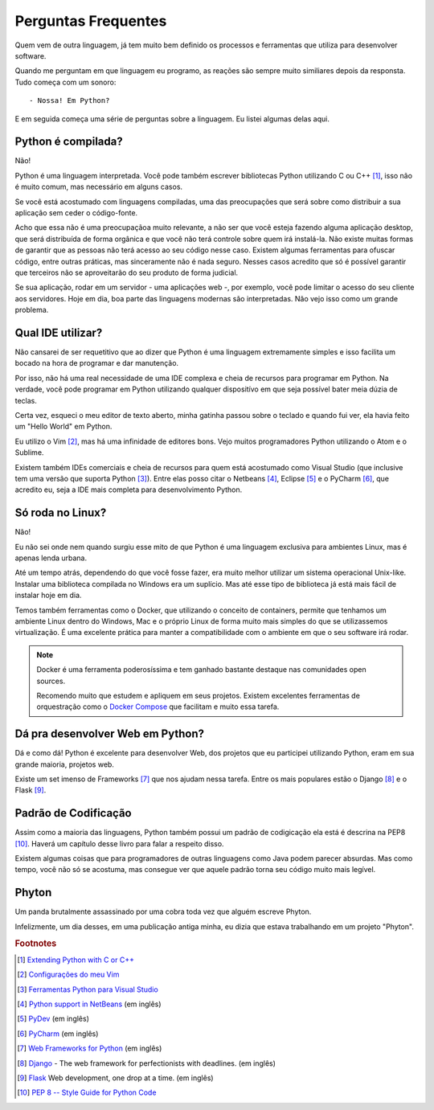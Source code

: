 ********************
Perguntas Frequentes
********************

Quem vem de outra linguagem, já tem muito bem definido os processos e
ferramentas que utiliza para desenvolver software.

Quando me perguntam em que linguagem eu programo, as reações são sempre muito
similiares depois da responsta. Tudo começa com um sonoro:

::
    
    - Nossa! Em Python?

E em seguida começa uma série de perguntas sobre a linguagem. Eu listei
algumas delas aqui.


Python é compilada?
===================

Não!

Python é uma linguagem interpretada. Você pode também escrever bibliotecas
Python utilizando C ou C++ [#]_, isso não é muito comum, mas necessário em
alguns casos.

Se você está acostumado com linguagens compiladas, uma das preocupações que
será sobre como distribuir a sua aplicação sem ceder o código-fonte.

Acho que essa não é uma preocupaçãoa muito relevante, a não ser que você esteja
fazendo alguma aplicação desktop, que será distribuída de forma orgânica e
que você não terá controle sobre quem irá instalá-la. Não existe muitas formas
de garantir que as pessoas não terá acesso ao seu código nesse caso. Existem
algumas ferramentas para ofuscar código, entre outras práticas, mas
sinceramente não é nada seguro. Nesses casos acredito que só é possível
garantir que terceiros não se aproveitarão do seu produto de forma judicial.

Se sua aplicação, rodar em um servidor - uma aplicações web -, por exemplo,
você pode limitar o acesso do seu cliente aos servidores. Hoje em dia, boa
parte das linguagens modernas são interpretadas. Não vejo isso como um grande
problema.

Qual IDE utilizar?
==================

Não cansarei de ser requetitivo que ao dizer que Python é uma linguagem 
extremamente simples e isso facilita um bocado na hora de programar e dar
manutenção.

Por isso, não há uma real necessidade de uma IDE complexa e cheia de recursos
para programar em Python. Na verdade, você pode programar em Python utilizando
qualquer dispositívo em que seja possível bater meia dúzia de teclas.

Certa vez, esqueci o meu editor de texto aberto, minha gatinha passou sobre o
teclado e quando fui ver, ela havia feito um "Hello World" em Python.

Eu utilizo o Vim [#]_, mas há uma infinidade de editores bons. 
Vejo muitos programadores Python utilizando o Atom e o Sublime.

Existem também IDEs comerciais e cheia de recursos para quem está acostumado
como Visual Studio (que inclusive tem uma versão que suporta Python [#]_).
Entre elas posso citar o Netbeans [#]_, Eclipse [#]_ e o PyCharm [#]_, que 
acredito eu, seja a IDE mais completa para desenvolvimento Python.

Só roda no Linux?
=================

Não!

Eu não sei onde nem quando surgiu esse mito de que Python é uma linguagem
exclusiva para ambientes Linux, mas é apenas lenda urbana.

Até um tempo atrás, dependendo do que você fosse fazer, era muito melhor
utilizar um sistema operacional Unix-like. Instalar uma biblioteca compilada
no Windows era um suplício. Mas até esse tipo de biblioteca já está mais fácil
de instalar hoje em dia.

Temos também ferramentas como o Docker, que utilizando o conceito de
containers, permite que tenhamos um ambiente Linux dentro do Windows, Mac e o
próprio Linux de forma muito mais simples do que se utilizassemos
virtualização. É uma excelente prática para manter a compatibilidade com o
ambiente em que o seu software irá rodar.

.. note:: Docker é uma ferramenta poderosíssima e tem ganhado bastante
   destaque nas comunidades open sources. 

   Recomendo muito que estudem e apliquem em seus projetos. Existem excelentes
   ferramentas de orquestração como o
   `Docker Compose <https://docs.docker.com/compose/>`_ que facilitam e muito
   essa tarefa.


Dá pra desenvolver Web em Python?
=================================

Dá e como dá!
Python é excelente para desenvolver Web, dos projetos que eu participei
utilizando Python, eram em sua grande maioria, projetos web.

Existe um set imenso de Frameworks [#]_ que nos ajudam nessa tarefa.
Entre os mais populares estão o Django [#]_ e o Flask [#]_.

Padrão de Codificação
=====================

Assim como a maioria das linguagens, Python também possui um padrão de
codigicação ela está é descrina na PEP8 [#]_. Haverá um capítulo desse livro
para falar a respeito disso. 


.. todo::
   
    Colocar a página do livro

Existem algumas coisas que para programadores de outras linguagens como Java 
podem parecer absurdas. Mas como tempo, você não só se acostuma, mas consegue
ver que aquele padrão torna seu código muito mais legível.


Phyton
======

Um panda brutalmente assassinado por uma cobra toda vez que alguém escreve
Phyton.

Infelizmente, um dia desses, em uma publicação antiga minha, eu dizia que
estava trabalhando em um projeto "Phyton".


.. rubric:: Footnotes

.. [#] `Extending Python with C or C++ 
   <https://docs.python.org/2/extending/extending.html>`_

.. [#] `Configurações do meu Vim <https://github.com/carlosmaniero/vim/>`_

.. [#] `Ferramentas Python para Visual Studio
   <https://www.visualstudio.com/pt-br/features/python-vs.aspx>`_

.. [#] `Python support in NetBeans
   <http://wiki.netbeans.org/Python>`_ (em inglês)

.. [#] `PyDev <http://www.pydev.org/>`_ (em inglês)

.. [#] `PyCharm <https://www.jetbrains.com/pycharm/>`_ (em inglês)

.. [#] `Web Frameworks for Python
   <https://wiki.python.org/moin/WebFrameworks>`_ (em inglês)

.. [#] `Django <https://www.djangoproject.com/>`_ - The web framework for
   perfectionists with deadlines. (em inglês)

.. [#] `Flask <http://flask.pocoo.org/>`_ Web development, one drop at a time.
   (em inglês)

.. [#] `PEP 8 -- Style Guide for Python Code
   <https://www.python.org/dev/peps/pep-0008/>`_

